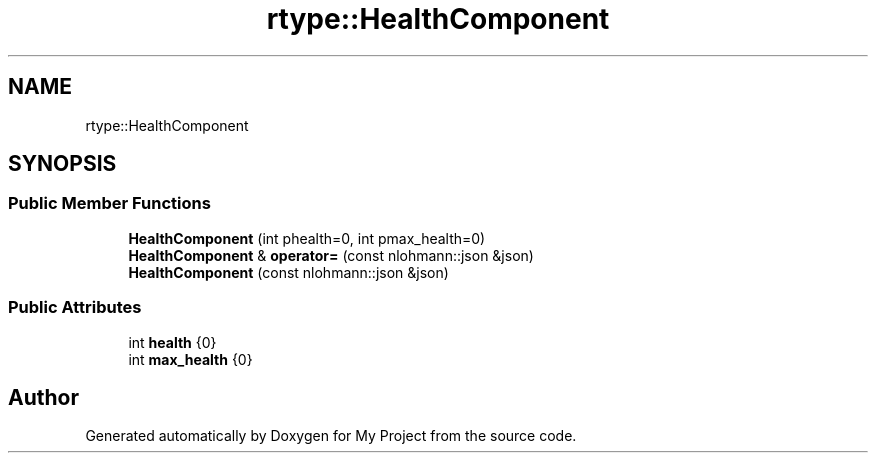 .TH "rtype::HealthComponent" 3 "Thu Jan 11 2024" "My Project" \" -*- nroff -*-
.ad l
.nh
.SH NAME
rtype::HealthComponent
.SH SYNOPSIS
.br
.PP
.SS "Public Member Functions"

.in +1c
.ti -1c
.RI "\fBHealthComponent\fP (int phealth=0, int pmax_health=0)"
.br
.ti -1c
.RI "\fBHealthComponent\fP & \fBoperator=\fP (const nlohmann::json &json)"
.br
.ti -1c
.RI "\fBHealthComponent\fP (const nlohmann::json &json)"
.br
.in -1c
.SS "Public Attributes"

.in +1c
.ti -1c
.RI "int \fBhealth\fP {0}"
.br
.ti -1c
.RI "int \fBmax_health\fP {0}"
.br
.in -1c

.SH "Author"
.PP 
Generated automatically by Doxygen for My Project from the source code\&.
